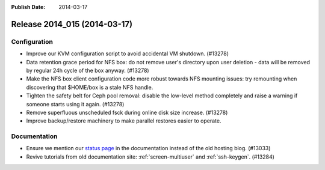 :Publish Date: 2014-03-17

Release 2014_015 (2014-03-17)
-----------------------------

Configuration
^^^^^^^^^^^^^

* Improve our KVM configuration script to avoid accidental VM shutdown.
  (#13278)

* Data retention grace period for NFS box: do not remove user's directory upon
  user deletion - data will be removed by regular 24h cycle of the box anyway.
  (#13278)

* Make the NFS box client configuration code more robust towards NFS mounting
  issues: try remounting when discovering that $HOME/box is a stale NFS handle.

* Tighten the safety belt for Ceph pool removal: disable the low-level method
  completely and raise a warning  if someone starts using it again. (#13278)

* Remove superfluous unscheduled fsck during online disk size increase. (#13278)

* Improve backup/restore machinery to make parallel restores easier to operate.


Documentation
^^^^^^^^^^^^^

* Ensure we mention our `status page`_ in the documentation instead of the
  old hosting blog. (#13033)

* Revive tutorials from old documentation site: :ref:`screen-multiuser` and
  :ref:`ssh-keygen`. (#13284)

.. _status page: http://status.flyingcircus.io/

.. vim: set spell spelllang=en:
